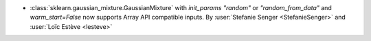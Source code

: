 - :class:`sklearn.gaussian_mixture.GaussianMixture` with
  `init_params` `"random"` or `"random_from_data"` and `warm_start=False` now supports
  Array API compatible inputs.
  By :user:`Stefanie Senger <StefanieSenger>` and :user:`Loïc Estève <lesteve>`
